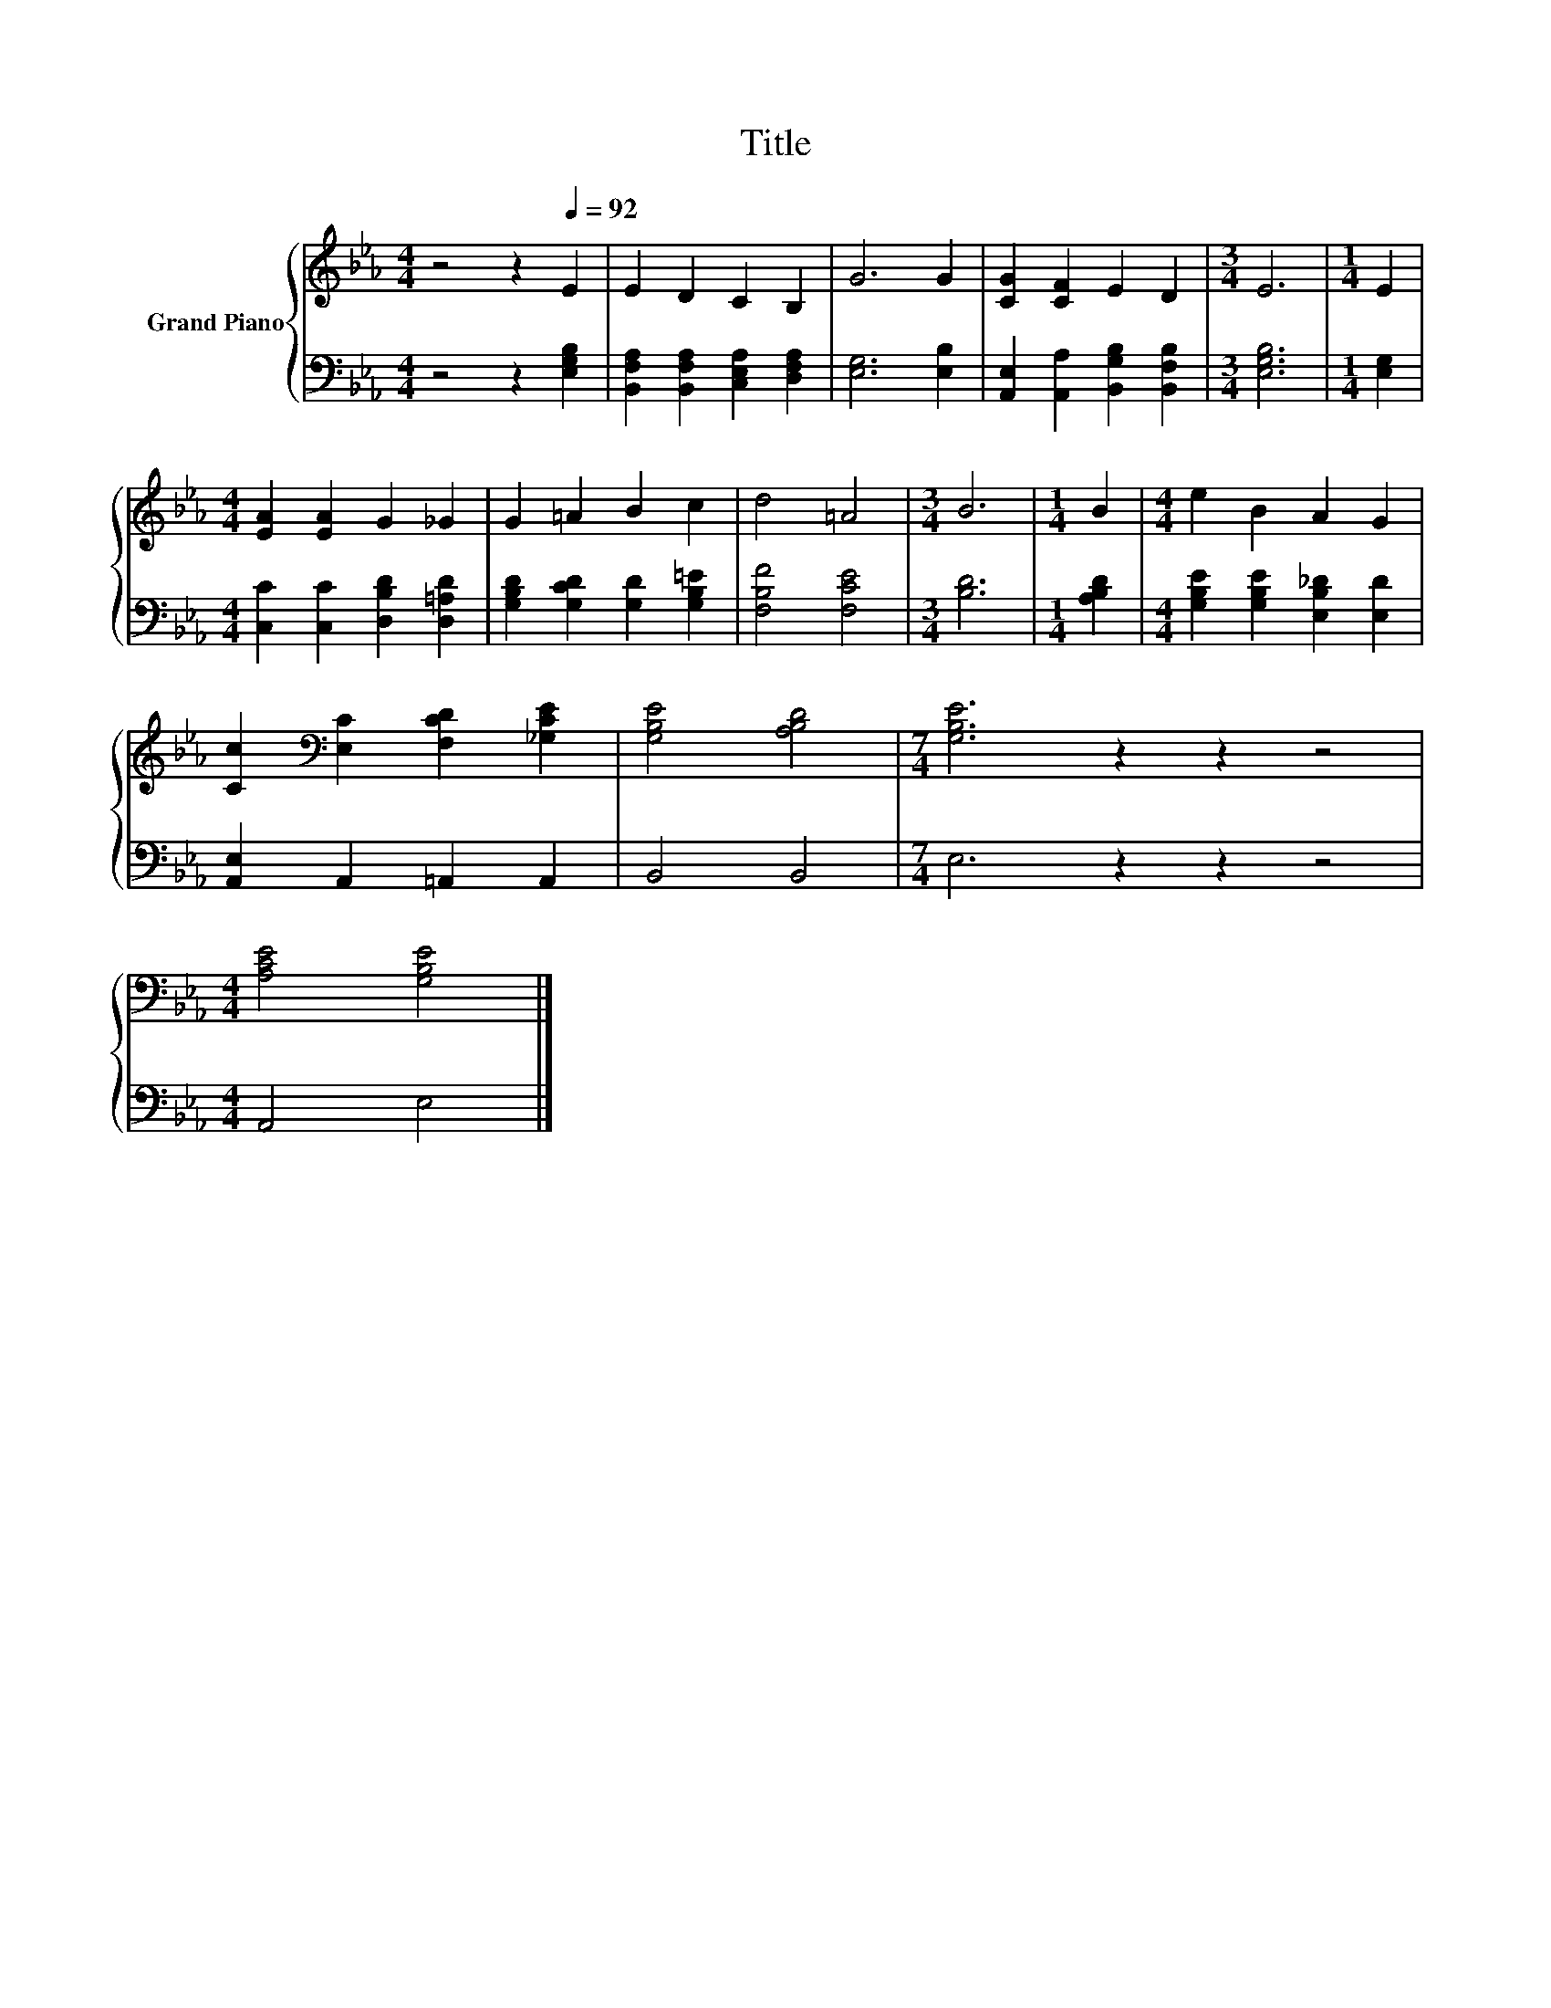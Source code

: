 X:1
T:Title
%%score { 1 | 2 }
L:1/8
M:4/4
K:Eb
V:1 treble nm="Grand Piano"
V:2 bass 
V:1
 z4 z2[Q:1/4=92] E2 | E2 D2 C2 B,2 | G6 G2 | [CG]2 [CF]2 E2 D2 |[M:3/4] E6 |[M:1/4] E2 | %6
[M:4/4] [EA]2 [EA]2 G2 _G2 | G2 =A2 B2 c2 | d4 =A4 |[M:3/4] B6 |[M:1/4] B2 |[M:4/4] e2 B2 A2 G2 | %12
 [Cc]2[K:bass] [E,C]2 [F,CD]2 [_G,CE]2 | [G,B,E]4 [A,B,D]4 |[M:7/4] [G,B,E]6 z2 z2 z4 | %15
[M:4/4] [A,CE]4 [G,B,E]4 |] %16
V:2
 z4 z2 [E,G,B,]2 | [B,,F,A,]2 [B,,F,A,]2 [C,E,A,]2 [D,F,A,]2 | [E,G,]6 [E,B,]2 | %3
 [A,,E,]2 [A,,A,]2 [B,,G,B,]2 [B,,F,B,]2 |[M:3/4] [E,G,B,]6 |[M:1/4] [E,G,]2 | %6
[M:4/4] [C,C]2 [C,C]2 [D,B,D]2 [D,=A,D]2 | [G,B,D]2 [G,CD]2 [G,D]2 [G,B,=E]2 | [F,B,F]4 [F,CE]4 | %9
[M:3/4] [B,D]6 |[M:1/4] [A,B,D]2 |[M:4/4] [G,B,E]2 [G,B,E]2 [E,B,_D]2 [E,D]2 | %12
 [A,,E,]2 A,,2 =A,,2 A,,2 | B,,4 B,,4 |[M:7/4] E,6 z2 z2 z4 |[M:4/4] A,,4 E,4 |] %16


